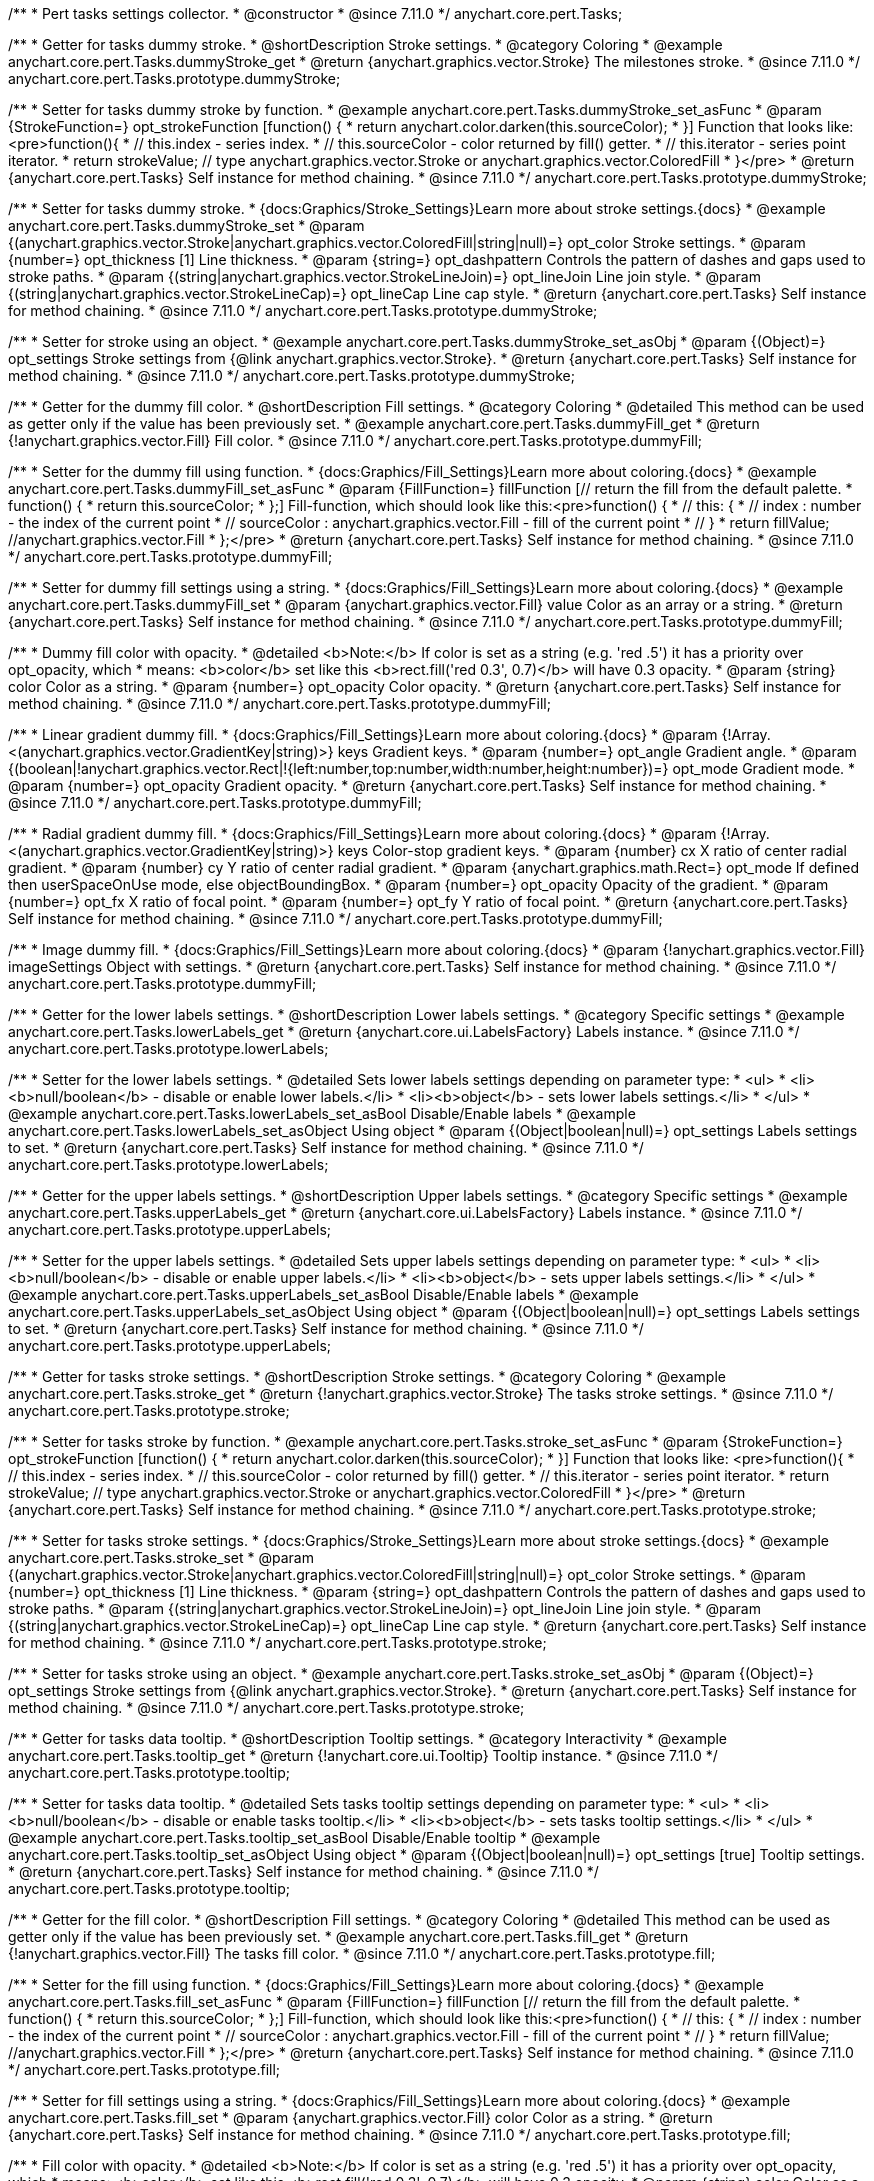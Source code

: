 /**
 * Pert tasks settings collector.
 * @constructor
 * @since 7.11.0
 */
anychart.core.pert.Tasks;

//----------------------------------------------------------------------------------------------------------------------
//
//  anychart.core.pert.Tasks.prototype.dummyStroke
//
//----------------------------------------------------------------------------------------------------------------------


/**
 * Getter for tasks dummy stroke.
 * @shortDescription Stroke settings.
 * @category Coloring
 * @example anychart.core.pert.Tasks.dummyStroke_get
 * @return {anychart.graphics.vector.Stroke} The milestones stroke.
 * @since 7.11.0
 */
anychart.core.pert.Tasks.prototype.dummyStroke;


/**
 * Setter for tasks dummy stroke by function.
 * @example anychart.core.pert.Tasks.dummyStroke_set_asFunc
 * @param {StrokeFunction=} opt_strokeFunction [function() {
 *  return anychart.color.darken(this.sourceColor);
 * }] Function that looks like: <pre>function(){
 *    // this.index - series index.
 *    // this.sourceColor -  color returned by fill() getter.
 *    // this.iterator - series point iterator.
 *    return strokeValue; // type anychart.graphics.vector.Stroke or anychart.graphics.vector.ColoredFill
 * }</pre>
 * @return {anychart.core.pert.Tasks} Self instance for method chaining.
 * @since 7.11.0
 */
anychart.core.pert.Tasks.prototype.dummyStroke;

/**
 * Setter for tasks dummy stroke.
 * {docs:Graphics/Stroke_Settings}Learn more about stroke settings.{docs}
 * @example anychart.core.pert.Tasks.dummyStroke_set
 * @param {(anychart.graphics.vector.Stroke|anychart.graphics.vector.ColoredFill|string|null)=} opt_color Stroke settings.
 * @param {number=} opt_thickness [1] Line thickness.
 * @param {string=} opt_dashpattern Controls the pattern of dashes and gaps used to stroke paths.
 * @param {(string|anychart.graphics.vector.StrokeLineJoin)=} opt_lineJoin Line join style.
 * @param {(string|anychart.graphics.vector.StrokeLineCap)=} opt_lineCap Line cap style.
 * @return {anychart.core.pert.Tasks} Self instance for method chaining.
 * @since 7.11.0
 */
anychart.core.pert.Tasks.prototype.dummyStroke;

/**
 * Setter for stroke using an object.
 * @example anychart.core.pert.Tasks.dummyStroke_set_asObj
 * @param {(Object)=} opt_settings Stroke settings from {@link anychart.graphics.vector.Stroke}.
 * @return {anychart.core.pert.Tasks} Self instance for method chaining.
 * @since 7.11.0
 */
anychart.core.pert.Tasks.prototype.dummyStroke;

//----------------------------------------------------------------------------------------------------------------------
//
//  anychart.core.pert.Tasks.prototype.dummyFill;
//
//----------------------------------------------------------------------------------------------------------------------

/**
 * Getter for the dummy fill color.
 * @shortDescription Fill settings.
 * @category Coloring
 * @detailed This method can be used as getter only if the value has been previously set.
 * @example anychart.core.pert.Tasks.dummyFill_get
 * @return {!anychart.graphics.vector.Fill} Fill color.
 * @since 7.11.0
 */
anychart.core.pert.Tasks.prototype.dummyFill;

/**
 * Setter for the dummy fill using function.
 * {docs:Graphics/Fill_Settings}Learn more about coloring.{docs}
 * @example anychart.core.pert.Tasks.dummyFill_set_asFunc
 * @param {FillFunction=} fillFunction [// return the fill from the default palette.
 * function() {
 *   return this.sourceColor;
 * };] Fill-function, which should look like this:<pre>function() {
 *  //  this: {
 *  //  index : number  - the index of the current point
 *  //  sourceColor : anychart.graphics.vector.Fill - fill of the current point
 *  // }
 *  return fillValue; //anychart.graphics.vector.Fill
 * };</pre>
 * @return {anychart.core.pert.Tasks} Self instance for method chaining.
 * @since 7.11.0
 */
anychart.core.pert.Tasks.prototype.dummyFill;

/**
 * Setter for dummy fill settings using a string.
 * {docs:Graphics/Fill_Settings}Learn more about coloring.{docs}
 * @example anychart.core.pert.Tasks.dummyFill_set
 * @param {anychart.graphics.vector.Fill} value Color as an array or a string.
 * @return {anychart.core.pert.Tasks} Self instance for method chaining.
 * @since 7.11.0
 */
anychart.core.pert.Tasks.prototype.dummyFill;

/**
 * Dummy fill color with opacity.
 * @detailed <b>Note:</b> If color is set as a string (e.g. 'red .5') it has a priority over opt_opacity, which
 * means: <b>color</b> set like this <b>rect.fill('red 0.3', 0.7)</b> will have 0.3 opacity.
 * @param {string} color Color as a string.
 * @param {number=} opt_opacity Color opacity.
 * @return {anychart.core.pert.Tasks} Self instance for method chaining.
 * @since 7.11.0
 */
anychart.core.pert.Tasks.prototype.dummyFill;

/**
 * Linear gradient dummy fill.
 * {docs:Graphics/Fill_Settings}Learn more about coloring.{docs}
 * @param {!Array.<(anychart.graphics.vector.GradientKey|string)>} keys Gradient keys.
 * @param {number=} opt_angle Gradient angle.
 * @param {(boolean|!anychart.graphics.vector.Rect|!{left:number,top:number,width:number,height:number})=} opt_mode Gradient mode.
 * @param {number=} opt_opacity Gradient opacity.
 * @return {anychart.core.pert.Tasks} Self instance for method chaining.
 * @since 7.11.0
 */
anychart.core.pert.Tasks.prototype.dummyFill;

/**
 * Radial gradient dummy fill.
 * {docs:Graphics/Fill_Settings}Learn more about coloring.{docs}
 * @param {!Array.<(anychart.graphics.vector.GradientKey|string)>} keys Color-stop gradient keys.
 * @param {number} cx X ratio of center radial gradient.
 * @param {number} cy Y ratio of center radial gradient.
 * @param {anychart.graphics.math.Rect=} opt_mode If defined then userSpaceOnUse mode, else objectBoundingBox.
 * @param {number=} opt_opacity Opacity of the gradient.
 * @param {number=} opt_fx X ratio of focal point.
 * @param {number=} opt_fy Y ratio of focal point.
 * @return {anychart.core.pert.Tasks} Self instance for method chaining.
 * @since 7.11.0
 */
anychart.core.pert.Tasks.prototype.dummyFill;

/**
 * Image dummy fill.
 * {docs:Graphics/Fill_Settings}Learn more about coloring.{docs}
 * @param {!anychart.graphics.vector.Fill} imageSettings Object with settings.
 * @return {anychart.core.pert.Tasks} Self instance for method chaining.
 * @since 7.11.0
 */
anychart.core.pert.Tasks.prototype.dummyFill;


//----------------------------------------------------------------------------------------------------------------------
//
//  anychart.core.pert.Tasks.prototype.lowerLabels
//
//----------------------------------------------------------------------------------------------------------------------


/**
 * Getter for the lower labels settings.
 * @shortDescription Lower labels settings.
 * @category Specific settings
 * @example anychart.core.pert.Tasks.lowerLabels_get
 * @return {anychart.core.ui.LabelsFactory} Labels instance.
 * @since 7.11.0
 */
anychart.core.pert.Tasks.prototype.lowerLabels;

/**
 * Setter for the lower labels settings.
 * @detailed Sets lower labels settings depending on parameter type:
 * <ul>
 *   <li><b>null/boolean</b> - disable or enable lower labels.</li>
 *   <li><b>object</b> - sets lower labels settings.</li>
 * </ul>
 * @example anychart.core.pert.Tasks.lowerLabels_set_asBool Disable/Enable labels
 * @example anychart.core.pert.Tasks.lowerLabels_set_asObject Using object
 * @param {(Object|boolean|null)=} opt_settings Labels settings to set.
 * @return {anychart.core.pert.Tasks} Self instance for method chaining.
 * @since 7.11.0
 */
anychart.core.pert.Tasks.prototype.lowerLabels;

//----------------------------------------------------------------------------------------------------------------------
//
//  anychart.core.pert.Tasks.prototype.upperLabels
//
//----------------------------------------------------------------------------------------------------------------------

/**
 * Getter for the upper labels settings.
 * @shortDescription Upper labels settings.
 * @category Specific settings
 * @example anychart.core.pert.Tasks.upperLabels_get
 * @return {anychart.core.ui.LabelsFactory} Labels instance.
 * @since 7.11.0
 */
anychart.core.pert.Tasks.prototype.upperLabels;

/**
 * Setter for the upper labels settings.
 * @detailed Sets upper labels settings depending on parameter type:
 * <ul>
 *   <li><b>null/boolean</b> - disable or enable upper labels.</li>
 *   <li><b>object</b> - sets upper labels settings.</li>
 * </ul>
 * @example anychart.core.pert.Tasks.upperLabels_set_asBool Disable/Enable labels
 * @example anychart.core.pert.Tasks.upperLabels_set_asObject Using object
 * @param {(Object|boolean|null)=} opt_settings Labels settings to set.
 * @return {anychart.core.pert.Tasks} Self instance for method chaining.
 * @since 7.11.0
 */
anychart.core.pert.Tasks.prototype.upperLabels;

//----------------------------------------------------------------------------------------------------------------------
//
//  anychart.core.pert.Tasks.prototype.stroke
//
//----------------------------------------------------------------------------------------------------------------------

/**
 * Getter for tasks stroke settings.
 * @shortDescription Stroke settings.
 * @category Coloring
 * @example anychart.core.pert.Tasks.stroke_get
 * @return {!anychart.graphics.vector.Stroke} The tasks stroke settings.
 * @since 7.11.0
 */
anychart.core.pert.Tasks.prototype.stroke;

/**
 * Setter for tasks stroke by function.
 * @example anychart.core.pert.Tasks.stroke_set_asFunc
 * @param {StrokeFunction=} opt_strokeFunction [function() {
 *  return anychart.color.darken(this.sourceColor);
 * }] Function that looks like: <pre>function(){
 *    // this.index - series index.
 *    // this.sourceColor -  color returned by fill() getter.
 *    // this.iterator - series point iterator.
 *    return strokeValue; // type anychart.graphics.vector.Stroke or anychart.graphics.vector.ColoredFill
 * }</pre>
 * @return {anychart.core.pert.Tasks} Self instance for method chaining.
 * @since 7.11.0
 */
anychart.core.pert.Tasks.prototype.stroke;

/**
 * Setter for tasks stroke settings.
 * {docs:Graphics/Stroke_Settings}Learn more about stroke settings.{docs}
 * @example anychart.core.pert.Tasks.stroke_set
 * @param {(anychart.graphics.vector.Stroke|anychart.graphics.vector.ColoredFill|string|null)=} opt_color Stroke settings.
 * @param {number=} opt_thickness [1] Line thickness.
 * @param {string=} opt_dashpattern Controls the pattern of dashes and gaps used to stroke paths.
 * @param {(string|anychart.graphics.vector.StrokeLineJoin)=} opt_lineJoin Line join style.
 * @param {(string|anychart.graphics.vector.StrokeLineCap)=} opt_lineCap Line cap style.
 * @return {anychart.core.pert.Tasks} Self instance for method chaining.
 * @since 7.11.0
 */
anychart.core.pert.Tasks.prototype.stroke;

/**
 * Setter for tasks stroke using an object.
 * @example anychart.core.pert.Tasks.stroke_set_asObj
 * @param {(Object)=} opt_settings Stroke settings from {@link anychart.graphics.vector.Stroke}.
 * @return {anychart.core.pert.Tasks} Self instance for method chaining.
 * @since 7.11.0
 */
anychart.core.pert.Tasks.prototype.stroke;

//----------------------------------------------------------------------------------------------------------------------
//
//  anychart.core.pert.Tasks.prototype.tooltip
//
//----------------------------------------------------------------------------------------------------------------------

/**
 * Getter for tasks data tooltip.
 * @shortDescription Tooltip settings.
 * @category Interactivity
 * @example anychart.core.pert.Tasks.tooltip_get
 * @return {!anychart.core.ui.Tooltip} Tooltip instance.
 * @since 7.11.0
 */
anychart.core.pert.Tasks.prototype.tooltip;

/**
 * Setter for tasks data tooltip.
 * @detailed Sets tasks tooltip settings depending on parameter type:
 * <ul>
 *   <li><b>null/boolean</b> - disable or enable tasks tooltip.</li>
 *   <li><b>object</b> - sets tasks tooltip settings.</li>
 * </ul>
 * @example anychart.core.pert.Tasks.tooltip_set_asBool Disable/Enable tooltip
 * @example anychart.core.pert.Tasks.tooltip_set_asObject Using object
 * @param {(Object|boolean|null)=} opt_settings [true] Tooltip settings.
 * @return {anychart.core.pert.Tasks} Self instance for method chaining.
 * @since 7.11.0
 */
anychart.core.pert.Tasks.prototype.tooltip;

//----------------------------------------------------------------------------------------------------------------------
//
//  anychart.core.pert.Tasks.prototype.fill
//
//----------------------------------------------------------------------------------------------------------------------

/**
 * Getter for the fill color.
 * @shortDescription Fill settings.
 * @category Coloring
 * @detailed This method can be used as getter only if the value has been previously set.
 * @example anychart.core.pert.Tasks.fill_get
 * @return {!anychart.graphics.vector.Fill} The tasks fill color.
 * @since 7.11.0
 */
anychart.core.pert.Tasks.prototype.fill;

/**
 * Setter for the fill using function.
 * {docs:Graphics/Fill_Settings}Learn more about coloring.{docs}
 * @example anychart.core.pert.Tasks.fill_set_asFunc
 * @param {FillFunction=} fillFunction [// return the fill from the default palette.
 * function() {
 *   return this.sourceColor;
 * };] Fill-function, which should look like this:<pre>function() {
 *  //  this: {
 *  //  index : number  - the index of the current point
 *  //  sourceColor : anychart.graphics.vector.Fill - fill of the current point
 *  // }
 *  return fillValue; //anychart.graphics.vector.Fill
 * };</pre>
 * @return {anychart.core.pert.Tasks} Self instance for method chaining.
 * @since 7.11.0
 */
anychart.core.pert.Tasks.prototype.fill;

/**
 * Setter for fill settings using a string.
 * {docs:Graphics/Fill_Settings}Learn more about coloring.{docs}
 * @example anychart.core.pert.Tasks.fill_set
 * @param {anychart.graphics.vector.Fill} color Color as a string.
 * @return {anychart.core.pert.Tasks} Self instance for method chaining.
 * @since 7.11.0
 */
anychart.core.pert.Tasks.prototype.fill;

/**
 * Fill color with opacity.
 * @detailed <b>Note:</b> If color is set as a string (e.g. 'red .5') it has a priority over opt_opacity, which
 * means: <b>color</b> set like this <b>rect.fill('red 0.3', 0.7)</b> will have 0.3 opacity.
 * @param {string} color Color as a string.
 * @param {number=} opt_opacity Color opacity.
 * @return {anychart.core.pert.Tasks} Self instance for method chaining.
 * @since 7.11.0
 */
anychart.core.pert.Tasks.prototype.fill;

/**
 * Linear gradient fill.
 * {docs:Graphics/Fill_Settings}Learn more about coloring.{docs}
 * @param {!Array.<(anychart.graphics.vector.GradientKey|string)>} keys Gradient keys.
 * @param {number=} opt_angle Gradient angle.
 * @param {(boolean|!anychart.graphics.vector.Rect|!{left:number,top:number,width:number,height:number})=} opt_mode Gradient mode.
 * @param {number=} opt_opacity Gradient opacity.
 * @return {anychart.core.pert.Tasks} Self instance for method chaining.
 * @since 7.11.0
 */
anychart.core.pert.Tasks.prototype.fill;

/**
 * Radial gradient fill.
 * {docs:Graphics/Fill_Settings}Learn more about coloring.{docs}
 * @param {!Array.<(anychart.graphics.vector.GradientKey|string)>} keys Color-stop gradient keys.
 * @param {number} cx X ratio of center radial gradient.
 * @param {number} cy Y ratio of center radial gradient.
 * @param {anychart.graphics.math.Rect=} opt_mode If defined then userSpaceOnUse mode, else objectBoundingBox.
 * @param {number=} opt_opacity Opacity of the gradient.
 * @param {number=} opt_fx X ratio of focal point.
 * @param {number=} opt_fy Y ratio of focal point.
 * @return {anychart.core.pert.Tasks} Self instance for method chaining.
 * @since 7.11.0
 */
anychart.core.pert.Tasks.prototype.fill;

/**
 * Image fill.
 * {docs:Graphics/Fill_Settings}Learn more about coloring.{docs}
 * @param {!anychart.graphics.vector.Fill} imageSettings Object with settings.
 * @return {anychart.core.pert.Tasks} Self instance for method chaining.
 * @since 7.11.0
 */
anychart.core.pert.Tasks.prototype.fill;

//----------------------------------------------------------------------------------------------------------------------
//
//  anychart.core.pert.Tasks.prototype.color
//
//----------------------------------------------------------------------------------------------------------------------

/**
 * Getter for tasks color.
 * @shortDescription Color settings.
 * @category Coloring
 * @example anychart.core.pert.Tasks.color_get
 * @return {string} The tasks color.
 * @since 7.11.0
 */
anychart.core.pert.Tasks.prototype.color;

/**
 * Setter for tasks color.
 * @detailed <b>Note: </b> <u>color</u> methods sets <b>fill</b> and <b>stroke</b> settings, which means it is not wise to pass
 * image fill here - stroke doesn't accept image fill.<br/>
 * {docs:Graphics/Fill_Settings}Learn more about coloring.{docs}
 * @example anychart.core.pert.Tasks.color_set
 * @param {string} color Color as a string.
 * @return {anychart.core.pert.Tasks} Self instance for method chaining.
 * @since 7.11.0
 */
anychart.core.pert.Tasks.prototype.color;

//----------------------------------------------------------------------------------------------------------------------
//
//  anychart.core.pert.Tasks.prototype.normal
//
//----------------------------------------------------------------------------------------------------------------------

/**
 * Getter for normal state settings.
 * @shortDescription Normal state settings.
 * @category Interactivity
 * @example anychart.core.pert.Tasks.normal_get
 * @return {anychart.core.pert.Tasks} Normal state settings.
 * @since 8.0.0
 */
anychart.core.pert.Tasks.prototype.normal;

/**
 * Setter for normal state settings.
 * @example anychart.core.pert.Tasks.normal_set
 * @param {!Object=} opt_settings State settings to set.
 * @return {anychart.core.pert.Tasks} Self instance for method chaining.
 * @since 8.0.0
 */
anychart.core.pert.Tasks.prototype.normal;

//----------------------------------------------------------------------------------------------------------------------
//
//  anychart.core.pert.Tasks.prototype.hovered
//
//----------------------------------------------------------------------------------------------------------------------

/**
 * Getter for hovered state settings.
 * @shortDescription Hovered state settings.
 * @category Interactivity
 * @example anychart.core.pert.Tasks.hovered_get
 * @return {anychart.core.pert.Tasks} Hovered state settings
 * @since 8.0.0
 */
anychart.core.pert.Tasks.prototype.hovered;

/**
 * Setter for hovered state settings.
 * @example anychart.core.pert.Tasks.hovered_set
 * @param {!Object=} opt_settings State settings to set.
 * @return {anychart.core.pert.Tasks} Self instance for method chaining.
 * @since 8.0.0
 */
anychart.core.pert.Tasks.prototype.hovered;

//----------------------------------------------------------------------------------------------------------------------
//
//  anychart.core.pert.Tasks.prototype.selected
//
//----------------------------------------------------------------------------------------------------------------------

/**
 * Getter for selected state settings.
 * @shortDescription Selected state settings.
 * @category Interactivity
 * @example anychart.core.pert.Tasks.selected_get
 * @return {anychart.core.pert.Tasks} Selected state settings
 * @since 8.0.0
 */
anychart.core.pert.Tasks.prototype.selected;

/**
 * Setter for selected state settings.
 * @example anychart.core.pert.Tasks.selected_set
 * @param {!Object=} opt_settings State settings to set.
 * @return {anychart.core.pert.Tasks} Self instance for method chaining.
 * @since 8.0.0
 */
anychart.core.pert.Tasks.prototype.selected;

